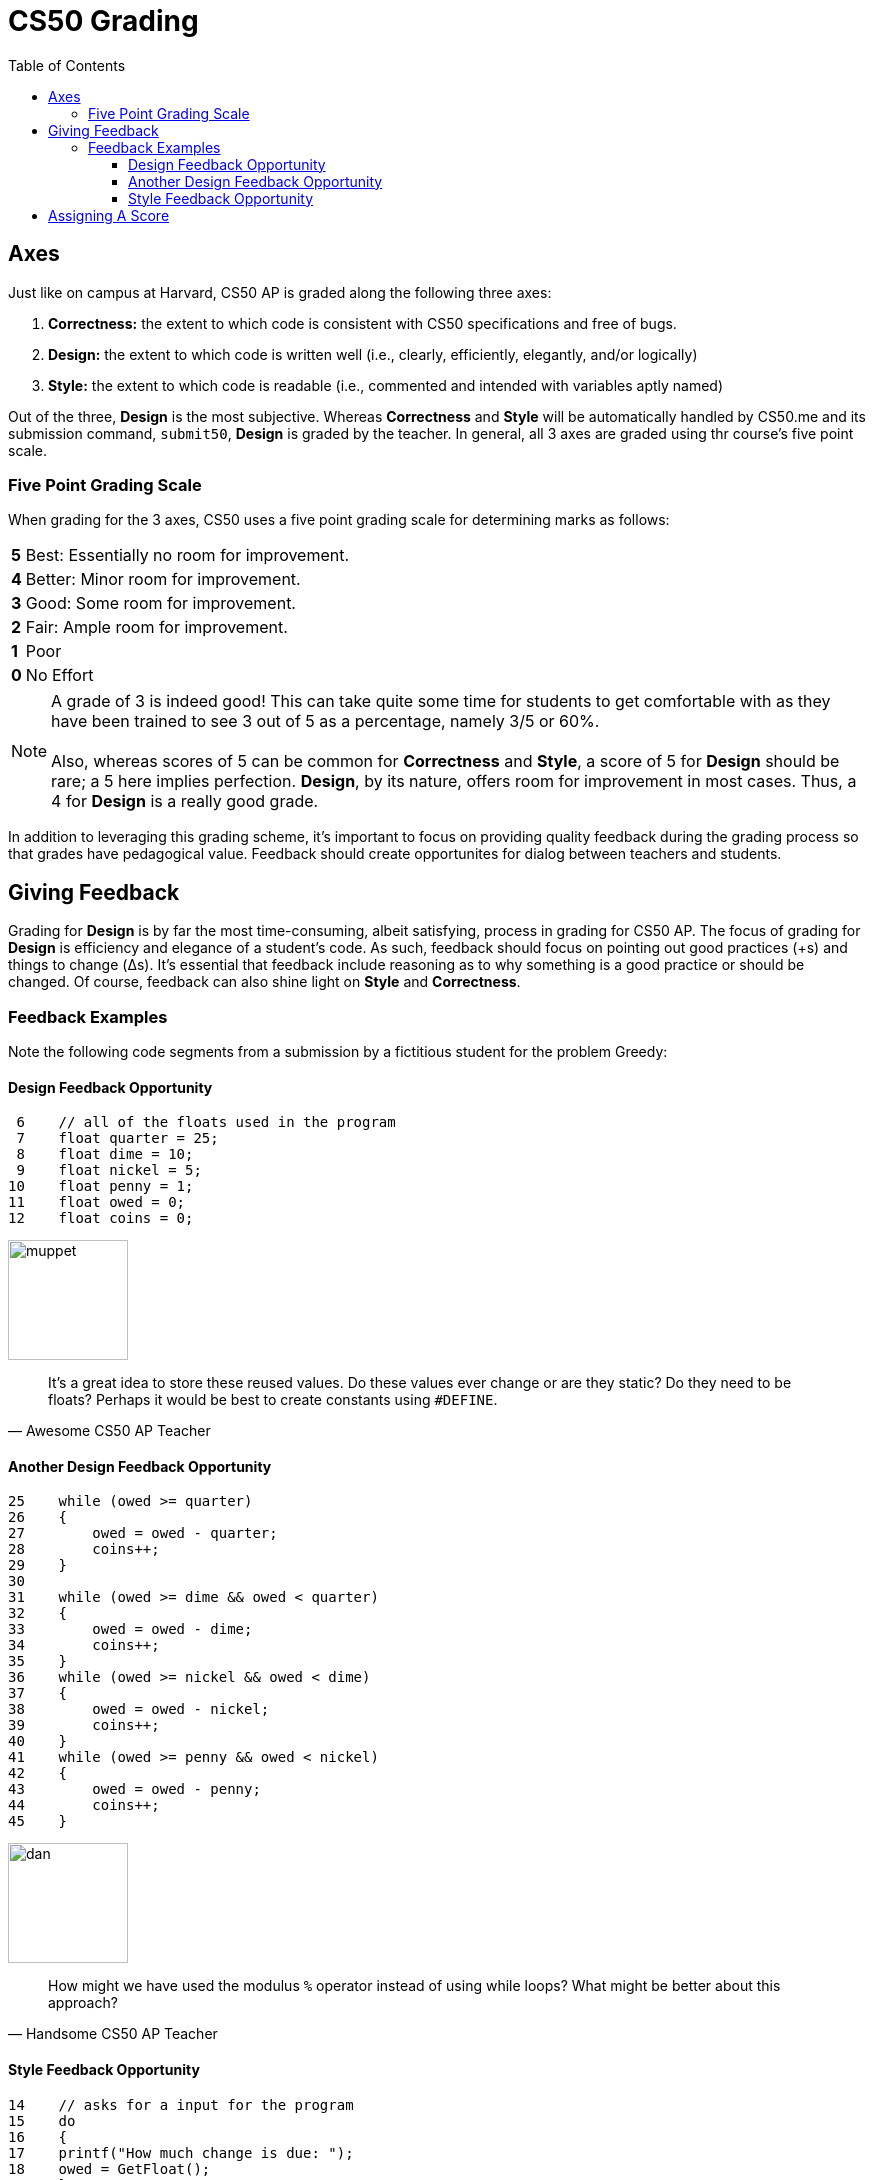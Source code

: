 :toc: left 
:toclevels: 3

= CS50 Grading

== Axes
Just like on campus at Harvard, CS50 AP is graded along the following three axes:

. *Correctness:* the extent to which code is consistent with CS50 specifications and free of bugs.
. *Design:* the extent to which code is written well (i.e., clearly, efficiently, elegantly, and/or logically)
. *Style:* the extent to which code is readable (i.e., commented and intended with variables aptly named)

Out of the three, *Design* is the most subjective. Whereas *Correctness* and *Style* will be automatically handled by CS50.me and its submission command, `submit50`, *Design* is graded by the teacher. In general, all 3 axes are graded using thr course's five point scale.

=== Five Point Grading Scale

When grading for the 3 axes, CS50 uses a five point grading scale for determining marks as follows:

[grid=none]
[cols=2]
[%autowidth]
|===

|*5* 
|Best: Essentially no room for improvement.

|*4*
|Better: Minor room for improvement.

|*3*
|Good: Some room for improvement.

|*2*
|Fair: Ample room for improvement.

|*1*
|Poor

|*0*
|No Effort

|===

NOTE: A grade of 3 is indeed good! This can take quite some time for students to get comfortable with as they have been trained to see 3 out of 5 as a percentage, namely 3/5 or 60%. +
 +
Also, whereas scores of 5 can be common for *Correctness* and *Style*, a score of 5 for *Design* should be rare; a 5 here implies perfection. *Design*, by its nature, offers room for improvement in most cases.  Thus, a 4 for *Design* is a really good grade.  

In addition to leveraging this grading scheme, it's important to focus on providing quality feedback during the grading process so that grades have pedagogical value. Feedback should create opportunites for dialog between teachers and students.


== Giving Feedback
Grading for *Design* is by far the most time-consuming, albeit satisfying, process in grading for CS50 AP. The focus of grading for *Design* is efficiency and elegance of a student's code. As such, feedback should focus on pointing out good practices (+s) and things to change (Δs). It's essential that feedback include reasoning as to why something is a good practice or should be changed. Of course, feedback can also shine light on *Style* and *Correctness*.



=== Feedback Examples
Note the following code segments from a submission by a fictitious student for the problem Greedy:

////
```
 0 #include <cs50.h>
 1 #include <stdio.h>
 2 #include <math.h>
 3 
 4 int main(void)
 5 {
 6    // All of the floats used in the program 
 7    float quarter = 25;
 8    float dime = 10;
 9    float nickel = 5;
10    float penny = 1;
11    float owed = 0;
12    float coins = 0;
13    
14    // asks for a input for the program
15    do
16    {
17    printf("How much change is due: ");
18    owed = GetFloat();
19    }
20    
21    // computer takes users change and converts into as few coins as possible    
22    while (owed <= 0);
23    
24    owed = round(owed * 100);
25    while (owed >= quarter)
26    {
27        owed = owed - quarter;
28        coins++;
29    }
30    
31    while (owed >= dime && owed < quarter)
32    {
33        owed = owed - dime;
34        coins++;
35    }    
36    while (owed >= nickel && owed < dime)
37    {
38        owed = owed - nickel;
39        coins++;
40    }         
41    while (owed >= penny && owed < nickel)
42    {    
43        owed = owed - penny;
44        coins++;
45    }
46    // Gives the user the least amount of coins possible    
47    printf("Number of coins is: %.0f\n", coins);
48 }
```
////

==== Design Feedback Opportunity
```
 6    // all of the floats used in the program 
 7    float quarter = 25;
 8    float dime = 10;
 9    float nickel = 5;
10    float penny = 1;
11    float owed = 0;
12    float coins = 0;
```
image:assets/muppet.png[muppet, 120, float="right"]

> It's a great idea to store these reused values. Do these values ever change or are they static? Do they need to be floats? 
> Perhaps it would be best to create constants using 
> `#DEFINE`.
> -- Awesome CS50 AP Teacher 


==== Another Design Feedback Opportunity

```
25    while (owed >= quarter)
26    {
27        owed = owed - quarter;
28        coins++;
29    }
30    
31    while (owed >= dime && owed < quarter)
32    {
33        owed = owed - dime;
34        coins++;
35    }    
36    while (owed >= nickel && owed < dime)
37    {
38        owed = owed - nickel;
39        coins++;
40    }         
41    while (owed >= penny && owed < nickel)
42    {    
43        owed = owed - penny;
44        coins++;
45    }
```
image:assets/dancoffey.gif[dan, 120, float="right"]

> How might we have used the modulus `%` operator instead of using while loops? What might be better about this approach?
> -- Handsome CS50 AP Teacher

==== Style Feedback Opportunity
```
14    // asks for a input for the program
15    do
16    {
17    printf("How much change is due: ");
18    owed = GetFloat();
19    }
20    
21    // computer takes users change and converts into as few coins as possible    
22    while (owed <= 0);
```
image:assets/mario.jpg[mario, 120, float="right"]

> Nice use of braces. However, on lines 17 and 18, it would be easier to read if the lines had another four spaces of indentation. Also,
> the comment on line 21 breaks 
> up the do-while loop, making it harder to read. Best to describe this process with the comment on line 14.
> -- Fabulous CS50 AP Teacher

== Assigning A Score

It can take some practice to determine how to assign a five point scale grade for *Design*.  Thus, for each CS50 AP problem, grading guidelines are provided on the https://ap.cs50.net/resources/[CS50 AP Portal].